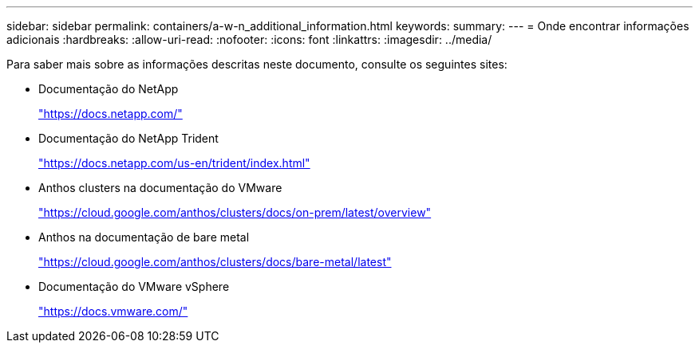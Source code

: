 ---
sidebar: sidebar 
permalink: containers/a-w-n_additional_information.html 
keywords:  
summary:  
---
= Onde encontrar informações adicionais
:hardbreaks:
:allow-uri-read: 
:nofooter: 
:icons: font
:linkattrs: 
:imagesdir: ../media/


[role="lead"]
Para saber mais sobre as informações descritas neste documento, consulte os seguintes sites:

* Documentação do NetApp
+
https://docs.netapp.com/["https://docs.netapp.com/"^]

* Documentação do NetApp Trident
+
https://docs.netapp.com/us-en/trident/index.html["https://docs.netapp.com/us-en/trident/index.html"]

* Anthos clusters na documentação do VMware
+
https://cloud.google.com/anthos/clusters/docs/on-prem/latest/overview["https://cloud.google.com/anthos/clusters/docs/on-prem/latest/overview"^]

* Anthos na documentação de bare metal
+
https://cloud.google.com/anthos/clusters/docs/bare-metal/latest["https://cloud.google.com/anthos/clusters/docs/bare-metal/latest"]

* Documentação do VMware vSphere
+
https://docs.vmware.com["https://docs.vmware.com/"^]


